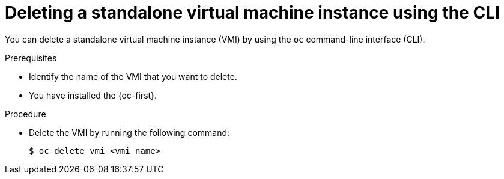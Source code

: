 // Module included in the following assemblies:
//
// * virt/virtual_machines/virt-deleting-vmis-cli.adoc

:_mod-docs-content-type: PROCEDURE
[id="virt-deleting-vmis-cli_{context}"]

= Deleting a standalone virtual machine instance using the CLI

You can delete a standalone virtual machine instance (VMI) by using the `oc` command-line interface (CLI).

.Prerequisites

* Identify the name of the VMI that you want to delete.
* You have installed the {oc-first}.

.Procedure

* Delete the VMI by running the following command:
+
[source,terminal]
----
$ oc delete vmi <vmi_name>
----